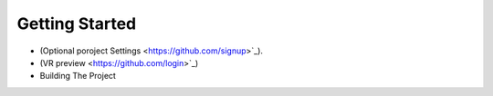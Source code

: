 Getting Started 
---------------

* (Optional poroject Settings <https://github.com/signup>`_).
* (VR preview <https://github.com/login>`_)
* Building The Project
